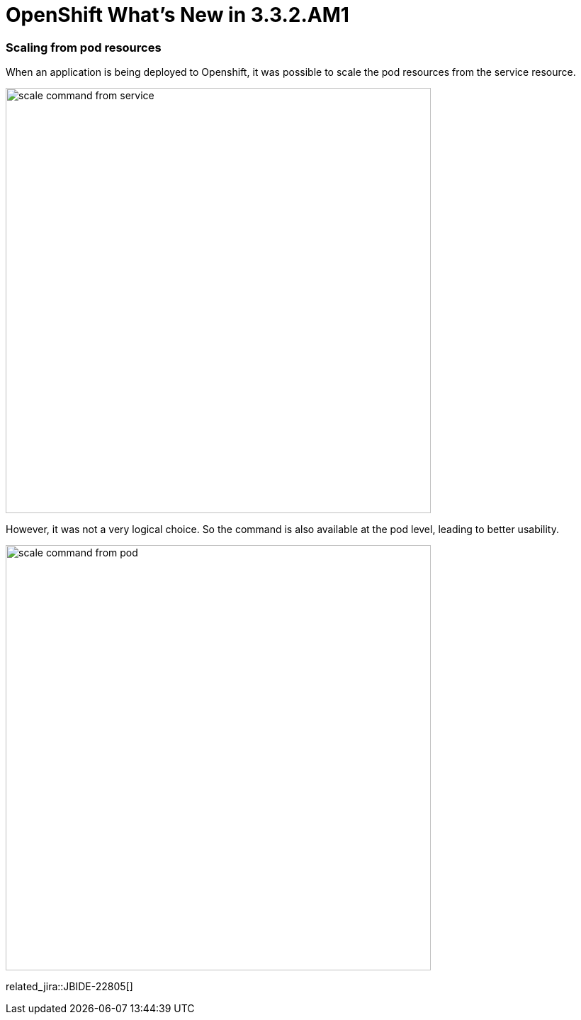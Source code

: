= OpenShift What's New in 3.3.2.AM1
:page-layout: whatsnew
:page-component_id: openshift
:page-component_version: 4.4.3.AM1
:page-product_id: jbt_core
:page-product_version: 4.4.3.AM1
:page-include-previous: true

=== Scaling from pod resources

When an application is being deployed to Openshift, it was possible to scale the pod resources from the 
service resource.

image::./images/scale-command-from-service.png[width=600]

However, it was not a very logical choice. So the command is also available at the pod level, leading to better usability.

image::./images/scale-command-from-pod.png[width=600]

related_jira::JBIDE-22805[]


